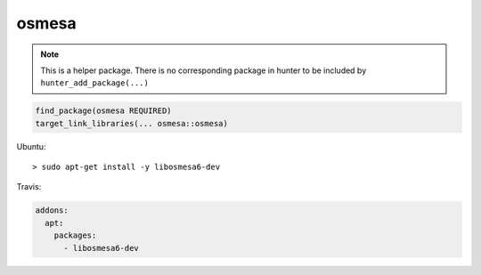 .. spelling::

    osmesa

.. _pkg.osmesa:

osmesa
======

.. note::

    This is a helper package. There is no corresponding package in hunter to be included by ``hunter_add_package(...)``

.. code-block:: cmake

    find_package(osmesa REQUIRED)
    target_link_libraries(... osmesa::osmesa)

Ubuntu:

::

    > sudo apt-get install -y libosmesa6-dev

Travis:

.. code-block:: yaml

    addons:
      apt:
        packages:
          - libosmesa6-dev
